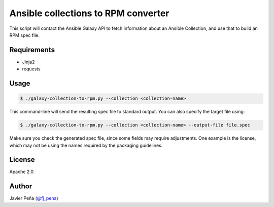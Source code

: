 ====================================
Ansible collections to RPM converter
====================================

This script will contact the Ansible Galaxy API to fetch information about an
Ansible Collection, and use that to build an RPM spec file.

Requirements
------------

- Jinja2
- requests

Usage
-----

.. code-block:: shell-session

  $ ./galaxy-collection-to-rpm.py --collection <collection-name>

This command-line will send the resulting spec file to standard output. You can
also specify the target file using:

.. code-block:: shell-session

  $ ./galaxy-collection-to-rpm.py --collection <collection-name> --output-file file.spec

Make sure you check the generated spec file, since some fields may require
adjustments. One example is the license, which may not be using the names
required by the packaging guidelines.

License
-------

Apache 2.0

Author
------

Javier Peña (`@fj_pena <https://github.com/javierpena>`_)
